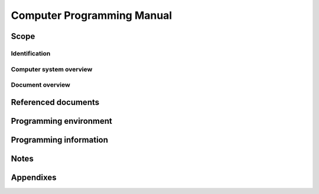 .. _CPM:

=============================
 Computer Programming Manual
=============================


Scope
=====

.. This section shall be divided into the following paragraphs.


Identification
--------------

.. This paragraph shall contain the manufacturer's name, model number,
   and any other identifying information for the computer system to
   which this document applies.


Computer system overview
------------------------

.. This paragraph shall briefly state the purpose of the computer
   system to which this document applies.


Document overview
-----------------

.. This paragraph shall summarize the purpose and contents of this
   manual and shall describe any security or privacy considerations
   associated with its use.


Referenced documents
====================

.. This section shall list the number, title, revision, and date of
   all documents referenced in this manual. This section shall also
   identify the source for all documents not available through normal
   Government stocking activities.


Programming environment
=======================

.. This section shall be divided into paragraphs as appropriate to
   provide the following information.

.. The components and configuration of the computer system
   Operating characteristics, capabilities, and limitations,
   including, as applicable:
   1.  Machine cycle time
   2.  Word length
   3.  Memory capacity and characteristics
   4.  Instruction set characteristics
   5.  Interrupt capabilities
   6.  Modes of operation (e.g., batch, interactive, privileged,
       non-privileged)
   7.  Operational registers
   8.  Error indicators Input/output characteristics
   9.  Input/output characteristics
   10. Special features

.. Description of the equipment (e.g., tapes, disks, other peripheral
   equipment) necessary to perform compilations and assemblies on the
   computer system. Identify (as applicable) by name and version
   number the editor, linker, link editor, compiler, assembler, cross
   compilers, cross assemblers, and other utilities used, and
   reference appropriate manuals describing their use. Highlight any
   special flags or instructions necessary for loading, executing, or
   recording the results.

Programming information
=======================

.. This section shall be divided into paragraphs as appropriate to
   provide the following information.

.. Description of the programming features of the computer's
   instruction set architecture, including, as applicable:
   1.  Data representation (e.g., byte, word, integer, floating point,
       double precision)
   2.  Instruction formats and addressing modes
   3.  Special registers and words (e.g., stack pointer, program
       counter)
   4.  Control instructions (e.g., branch, jump, subroutine and
       procedure call instructions, privileged instructions, and the modes
       they operate in)
   5.  Subroutines and procedures (e.g., non reentrant, reentrant,
       macrocode routines, argument lists, parameter passing conventions)
   6.  Interrupt processing
   7.  Timers and clocks
   8.  Memory protection features (e.g., read only memory)
   9.  Additional features, such as instruction or data cache
       architecture

.. Description of each instruction, including, as applicable:
   1.  Use
   2.  Syntax
   3.  Condition codes set
   4.  Execution time
   5.  Machine code format
   6.  Mnemonic conventions
   7.  Other characteristics

.. Description of input and output control programming, including, as
   applicable:
   1.  Initial loading and verification of computer memory
   2.  Serial and parallel data channels
   3.  Discrete inputs and outputs
   4.  Interface components
   5.  Device numbers, operational codes, and memory locations for
       peripheral equipment

.. Additional, restricted, or special programming techniques
   associated with the computer system (e.g., a concise description of
   the microprogram control section)
   Examples that demonstrate the programming features described above,
   including examples of the proper use of all categories of
   instructions on the computer system
   Error detection and diagnostic features associated with the
   computer system, including condition codes, overflow and addressing
   exception interrupts, and input and output error status indicators

Notes
=====

.. This section shall contain any general information that aids in
   understanding this document (e.g., background information,
   glossary, rationale). This section shall include an alphabetical
   listing of all acronyms, abbreviations, and their meanings as used
   in this document and a list of terms and definitions needed to
   understand this document


Appendixes
==========

.. Appendixes may be used to provide information published separately
   for convenience in document maintenance (e.g., charts, classified
   data). As applicable, each appendix shall be referenced in the main
   body of the document where the data would normally have been
   provided. Appendixes may be bound as separate documents for ease in
   handling. Appendixes shall be lettered alphabetically (A, B,
   etc.).



